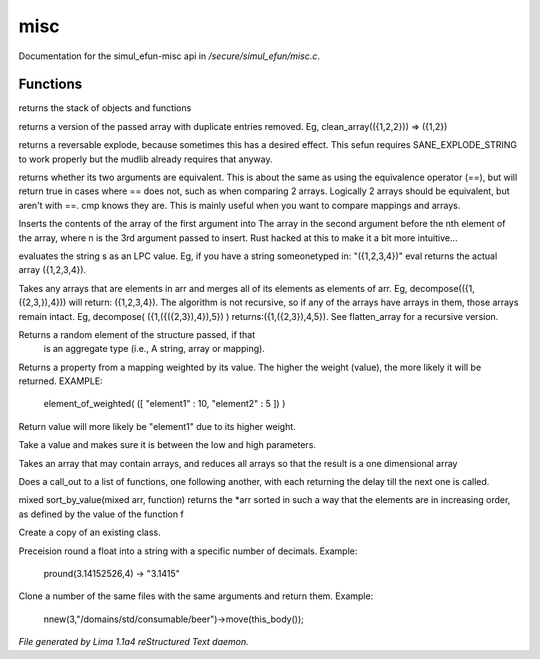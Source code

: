 misc
*****

Documentation for the simul_efun-misc api in */secure/simul_efun/misc.c*.

Functions
=========
.. c:function:: string call_trace()

returns the stack of objects and functions


.. c:function:: mixed *clean_array(mixed *r)

returns a version of the passed array with duplicate
entries removed.  Eg, clean_array(({1,2,2}))  => ({1,2})


.. c:function:: string *rev_explode(string arr_in, string delim)

returns a reversable explode, because sometimes this has a desired
effect.  This sefun requires SANE_EXPLODE_STRING to work properly
but the mudlib already requires that anyway.


.. c:function:: int cmp(mixed a, mixed b)

returns whether its two arguments are equivalent.  This is about
the same as using the equivalence operator (==), but will return true
in cases where == does not, such as when comparing 2 arrays.
Logically 2 arrays should be equivalent, but aren't with ==.
cmp knows they are.  This is mainly useful when you want to compare
mappings and arrays.


.. c:function:: mixed insert(mixed to_insert, mixed into_array, int where)

Inserts the contents of the array of the first argument into
The array in the second argument before the nth element of the array,
where n is the 3rd argument passed to insert.
Rust hacked at this to make it a bit more intuitive...


.. c:function:: varargs mixed eval(string arg, string includefile)

evaluates the string s as an LPC value.  Eg, if you have a string
someonetyped in: "({1,2,3,4})"  eval returns the actual array
({1,2,3,4}).


.. c:function:: mixed *decompose(mixed *org)

Takes any arrays that are elements in arr and merges
all of its elements as elements of arr.  Eg, decompose(({1,({2,3,}),4}))
will return: ({1,2,3,4}).  The algorithm is not recursive, so if any of
the arrays have arrays in them, those arrays remain intact.  Eg,
decompose( ({1,({({2,3}),4}),5}) )  returns:({1,({2,3}),4,5}).
See flatten_array for a recursive version.


.. c:function:: mixed choice(mixed f)

Returns a random element of the structure passed, if that
 is an aggregate type (i.e., A string, array or mapping).


.. c:function:: mixed element_of_weighted(mapping data)

Returns a property from a mapping weighted by its value.
The higher the weight (value), the more likely it will be returned.
EXAMPLE:
  element_of_weighted( ([ "element1" : 10, "element2" : 5 ]) )
Return value will more likely be "element1" due to its higher weight.


.. c:function:: int clamp(int x, int low, int high)

Take a value and makes sure it is between the low and high parameters.


.. c:function:: mixed flatten_array(mixed arr)

Takes an array that may contain arrays, and reduces all
arrays so that the result is a one dimensional array


.. c:function:: void call_out_chain(mixed *funcs, int delay, mixed *args...)

Does a call_out to a list of functions, one following
another, with each returning the delay till the next one is called.


.. c:function:: mixed *sort_by_value(mixed arr, function value_func)

mixed sort_by_value(mixed arr, function) returns the *arr sorted in such
a way that the elements are in increasing order, as defined by the
value of the function f


.. c:function:: mixed clone_class(mixed x)

Create a copy of an existing class.


.. c:function:: string pround(float f, int p)

Preceision round a float into a string with a specific number of decimals.
Example:

    pround(3.14152526,4) -> "3.1415"


.. c:function:: object *nnew(int count, string file, string args...)

Clone a number of the same files with the same arguments and return them.
Example:

    nnew(3,"/domains/std/consumable/beer")->move(this_body());



*File generated by Lima 1.1a4 reStructured Text daemon.*
